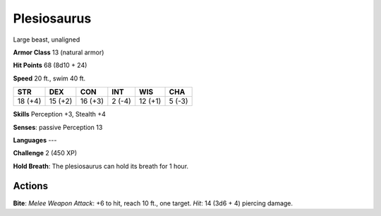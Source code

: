 
.. _srd:plesiosaurus:

Plesiosaurus
------------

Large beast, unaligned

**Armor Class** 13 (natural armor)

**Hit Points** 68 (8d10 + 24)

**Speed** 20 ft., swim 40 ft.

+-----------+-----------+-----------+----------+-----------+----------+
| STR       | DEX       | CON       | INT      | WIS       | CHA      |
+===========+===========+===========+==========+===========+==========+
| 18 (+4)   | 15 (+2)   | 16 (+3)   | 2 (-4)   | 12 (+1)   | 5 (-3)   |
+-----------+-----------+-----------+----------+-----------+----------+

**Skills** Perception +3, Stealth +4

**Senses**: passive Perception 13

**Languages** ---

**Challenge** 2 (450 XP)

**Hold Breath**: The plesiosaurus can hold its breath for 1 hour.

Actions
~~~~~~~~~~~~~~~~~~~~~~~~~~~~~~~~~

**Bite**: *Melee Weapon Attack*: +6 to hit, reach 10 ft., one target.
*Hit*: 14 (3d6 + 4) piercing damage.
